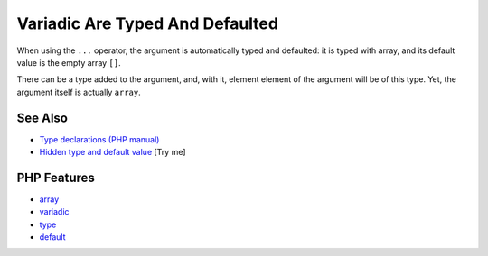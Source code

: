 .. _variadic-are-typed-and-defaulted:

Variadic Are Typed And Defaulted
--------------------------------

.. meta::
	:description:
		Variadic Are Typed And Defaulted: When using the ``.
	:twitter:card: summary_large_image
	:twitter:site: @exakat
	:twitter:title: Variadic Are Typed And Defaulted
	:twitter:description: Variadic Are Typed And Defaulted: When using the ``
	:twitter:creator: @exakat
	:twitter:image:src: https://php-tips.readthedocs.io/en/latest/_images/variadic_are_typed_and_defaulted.png
	:og:image: https://php-tips.readthedocs.io/en/latest/_images/variadic_are_typed_and_defaulted.png
	:og:title: Variadic Are Typed And Defaulted
	:og:type: article
	:og:description: When using the ``
	:og:url: https://php-tips.readthedocs.io/en/latest/tips/variadic_are_typed_and_defaulted.html
	:og:locale: en

.. raw:: html

	<script type="application/ld+json">{"@context":"https:\/\/schema.org","@graph":[{"@type":"WebPage","@id":"https:\/\/php-tips.readthedocs.io\/en\/latest\/tips\/variadic_are_typed_and_defaulted.html","url":"https:\/\/php-tips.readthedocs.io\/en\/latest\/tips\/variadic_are_typed_and_defaulted.html","name":"Variadic Are Typed And Defaulted","isPartOf":{"@id":"https:\/\/www.exakat.io\/"},"datePublished":"Mon, 04 Aug 2025 18:18:15 +0000","dateModified":"Mon, 04 Aug 2025 18:18:15 +0000","description":"When using the ``","inLanguage":"en-US","potentialAction":[{"@type":"ReadAction","target":["https:\/\/php-tips.readthedocs.io\/en\/latest\/tips\/variadic_are_typed_and_defaulted.html"]}]},{"@type":"WebSite","@id":"https:\/\/www.exakat.io\/","url":"https:\/\/www.exakat.io\/","name":"Exakat","description":"Smart PHP static analysis","inLanguage":"en-US"}]}</script>

When using the ``...`` operator, the argument is automatically typed and defaulted: it is typed with array, and its default value is the empty array ``[]``.

There can be a type added to the argument, and, with it, element element of the argument will be of this type. Yet, the argument itself is actually ``array``.

.. image:: ../images/variadic_are_typed_and_defaulted.png

See Also
________

* `Type declarations (PHP manual) <https://www.php.net/manual/en/language.types.declarations.php>`_
* `Hidden type and default value <https://3v4l.org/8S0fa>`_ [Try me]


PHP Features
____________

* `array <https://php-dictionary.readthedocs.io/en/latest/dictionary/array.ini.html>`_

* `variadic <https://php-dictionary.readthedocs.io/en/latest/dictionary/variadic.ini.html>`_

* `type <https://php-dictionary.readthedocs.io/en/latest/dictionary/type.ini.html>`_

* `default <https://php-dictionary.readthedocs.io/en/latest/dictionary/default.ini.html>`_


